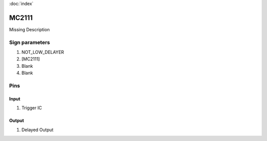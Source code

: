 :doc:`index`

======
MC2111
======

Missing Description

Sign parameters
===============

#. NOT_LOW_DELAYER
#. [MC2111]
#. Blank
#. Blank

Pins
====

Input
-----

#. Trigger IC

Output
------

#. Delayed Output

